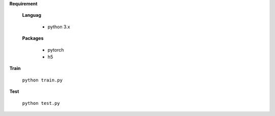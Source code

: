 
**Requirement**

  **Languag**

    - python 3.x

  **Packages**

    - pytorch
    - h5


**Train**

  ``python train.py``

**Test**

  ``python test.py``
